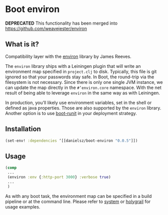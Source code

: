 * Boot environ

*DEPRECATED* This functionality has been merged into https://github.com/weavejester/environ

** What is it?

Compatibility layer with the [[https://github.com/weavejester/environ][environ]] library by James Reeves.

The ~environ~ library ships with a Leiningen plugin that will write an environment map specified in ~project.clj~ to disk. Typically, this file is git ignored so that your passwords stay safe. In Boot, the round-trip via the filesystem is not necessary. Since there is only one single JVM instance, we can update the map directly in the ~#’environ.core~ namespace. With the net result of being able to leverage ~environ~ in the same way as with Leiningen.

In production, you’ll likely use environment variables, set in the shell or defined as java properties. Those are also supported by the ~environ~ library. Another option is to use [[https://github.com/danielsz/boot-runit][boot-runit]] in your deployment strategy.

** Installation

#+BEGIN_SRC clojure 
(set-env! :dependencies ‘[[danielsz/boot-environ "0.0.5"]])
#+END_SRC
** Usage

#+BEGIN_SRC clojure
(comp
 ...
 (environ :env {:http-port 3000} :verbose true)
 ...
 )
#+END_SRC
As with any boot task, the environment map can be specified in a build pipeline or at the command line. 
Please refer to [[https://github.com/danielsz/system/tree/master/examples/boot][system]] or [[https://github.com/danielsz/holygrail][holygrail]] for usage examples.


